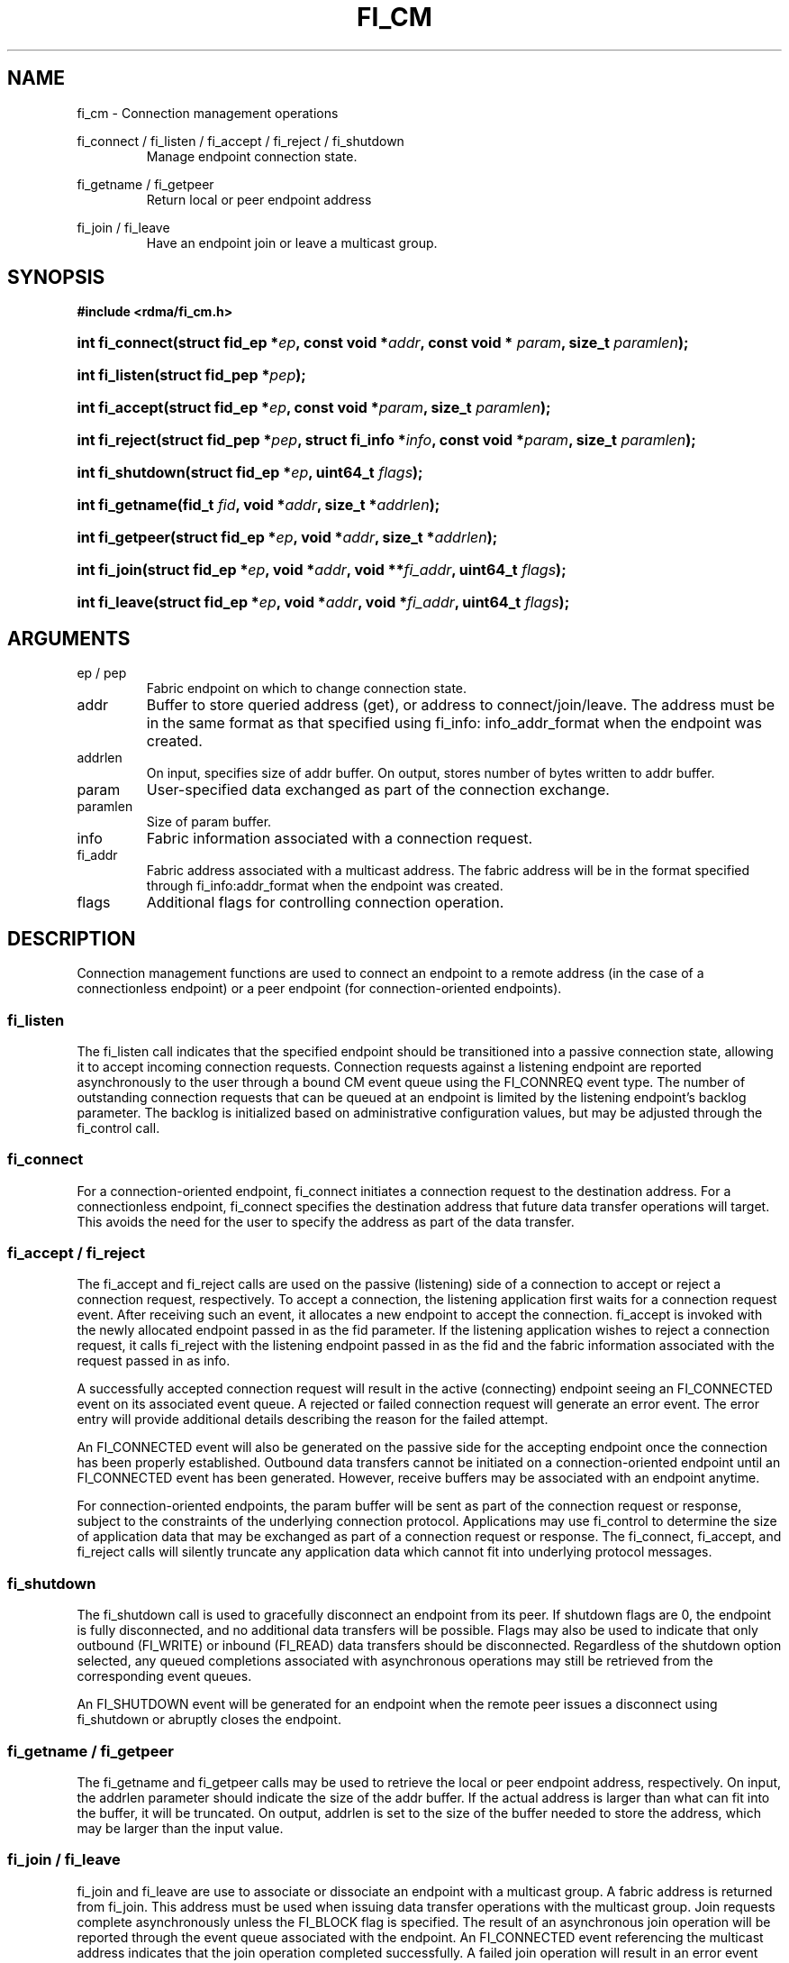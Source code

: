 .TH "FI_CM" 3 "2014-07-25" "libfabric" "Libfabric Programmer's Manual" libfabric
.SH NAME
fi_cm - Connection management operations
.PP
fi_connect / fi_listen / fi_accept / fi_reject / fi_shutdown
.RS
Manage endpoint connection state.
.RE
.PP
fi_getname / fi_getpeer
.RS
Return local or peer endpoint address
.RE
.PP
fi_join / fi_leave
.RS
Have an endpoint join or leave a multicast group.
.RE
.SH SYNOPSIS
.B #include <rdma/fi_cm.h>
.HP
.BI "int fi_connect(struct fid_ep *" ep ", const void *" addr ","
.BI "const void * " param ", size_t " paramlen ");"
.HP
.BI "int fi_listen(struct fid_pep *" pep ");"
.HP
.BI "int fi_accept(struct fid_ep *" ep ", const void *" param ","
.BI "size_t " paramlen ");"
.HP
.BI "int fi_reject(struct fid_pep *" pep ", struct fi_info *" info ","
.BI "const void *" param ", size_t " paramlen ");"
.HP
.BI "int fi_shutdown(struct fid_ep *" ep ", uint64_t " flags ");"
.PP
.HP
.BI "int fi_getname(fid_t " fid ", void *" addr ", size_t *" addrlen ");"
.HP
.BI "int fi_getpeer(struct fid_ep *" ep ", void *" addr ", size_t *" addrlen ");"
.PP
.HP
.BI "int fi_join(struct fid_ep *" ep ", void *" addr ", void **" fi_addr ","
.BI "uint64_t " flags ");"
.HP
.BI "int fi_leave(struct fid_ep *" ep ", void *" addr ", void *" fi_addr ","
.BI "uint64_t " flags ");"
.SH ARGUMENTS
.IP "ep / pep"
Fabric endpoint on which to change connection state.
.IP "addr"
Buffer to store queried address (get), or address to connect/join/leave.
The address must be in the same format as that specified using fi_info:
info_addr_format when the endpoint was created.
.IP "addrlen"
On input, specifies size of addr buffer.  On output, stores number of bytes
written to addr buffer.
.IP "param"
User-specified data exchanged as part of the connection exchange.
.IP "paramlen"
Size of param buffer.
.IP "info"
Fabric information associated with a connection request.
.IP "fi_addr"
Fabric address associated with a multicast address.  The fabric address
will be in the format specified through fi_info:addr_format when the
endpoint was created.
.IP "flags"
Additional flags for controlling connection operation.
.SH "DESCRIPTION"
Connection management functions are used to connect an endpoint to a
remote address (in the case of a connectionless endpoint) or a peer
endpoint (for connection-oriented endpoints).
.SS "fi_listen"
The fi_listen call indicates that the specified endpoint should be
transitioned into a passive connection state, allowing it to accept
incoming connection requests.  Connection requests against a listening
endpoint are reported asynchronously to the user through a bound CM
event queue using the FI_CONNREQ event type.  The number of outstanding
connection requests that can be queued at an endpoint is limited by the
listening endpoint's backlog parameter.  The backlog is initialized
based on administrative configuration values, but may be adjusted
through the fi_control call.
.SS "fi_connect"
For a connection-oriented endpoint, fi_connect initiates a connection
request to the destination address.  For a connectionless endpoint,
fi_connect specifies the destination address that future data transfer
operations will target.  This avoids the need for the user to specify the
address as part of the data transfer.
.SS "fi_accept / fi_reject"
The fi_accept and fi_reject calls are used on the passive (listening)
side of a connection to accept or reject a connection request,
respectively.  To accept a connection, the listening application first
waits for a connection request event.  After receiving such an event, it
allocates a new endpoint to accept the connection.  fi_accept is invoked
with the newly allocated endpoint passed in as the fid parameter.  If
the listening application wishes to reject a connection request, it calls
fi_reject with the listening endpoint passed in as the fid and the fabric
information associated with the request passed in as info.
.PP
A successfully accepted connection request will result in the active
(connecting) endpoint seeing an FI_CONNECTED event on its associated
event queue.  A rejected or failed connection request will generate an
error event.  The error entry will provide additional details describing
the reason for the failed attempt.
.PP
An FI_CONNECTED event will also be generated on the passive side for the
accepting endpoint once the connection has been properly established.
Outbound data transfers cannot be initiated on a connection-oriented
endpoint until an FI_CONNECTED event has been generated.  However, receive
buffers may be associated with an endpoint anytime.
.PP
For connection-oriented endpoints, the param buffer will be sent as
part of the connection request or response, subject to the constraints of
the underlying connection protocol.  Applications may use fi_control
to determine the size of application data that may be exchanged as
part of a connection request or response.  The fi_connect, fi_accept, and
fi_reject calls will silently truncate any application data which cannot
fit into underlying protocol messages.
.SS "fi_shutdown"
The fi_shutdown call is used to gracefully disconnect an endpoint from
its peer.  If shutdown flags are 0, the endpoint is fully disconnected,
and no additional data transfers will be possible.  Flags may also be
used to indicate that only outbound (FI_WRITE) or inbound (FI_READ) data
transfers should be disconnected.  Regardless of the shutdown option
selected, any queued completions associated with asynchronous operations
may still be retrieved from the corresponding event queues.
.PP
An FI_SHUTDOWN event will be generated for an endpoint when the remote
peer issues a disconnect using fi_shutdown or abruptly closes the endpoint.
.SS "fi_getname / fi_getpeer"
The fi_getname and fi_getpeer calls may be used to retrieve the local or
peer endpoint address, respectively.  On input, the addrlen parameter should
indicate the size of the addr buffer.  If the actual address is larger than
what can fit into the buffer, it will be truncated.  On output, addrlen
is set to the size of the buffer needed to store the address, which may
be larger than the input value.
.SS "fi_join / fi_leave"
fi_join and fi_leave are use to associate or dissociate an endpoint with
a multicast group.  A fabric address is returned from fi_join.  This
address must be used when issuing data transfer operations with the
multicast group.  Join requests complete asynchronously unless the FI_BLOCK
flag is specified.  The result of an asynchronous join operation will be
reported through the event queue associated with the endpoint.  An
FI_CONNECTED event referencing the multicast address indicates that the
join operation completed successfully.  A failed join operation will
result in an error event being reported.
.SH "FLAGS"
The fi_join call allows the user to specify flags requesting the type of
join operation being requested.  Flags for fi_leave must be 0.
.IP "FI_BLOCK"
Indicates that the fi_join call should block until the join operation has
completed.
.IP "FI_SEND"
Setting FI_SEND, but not FI_RECV, indicates that the endpoint should
join the multicast group as a send-only member.  If FI_RECV is also set
or neither FI_SEND or FI_RECV are set, then the endpoint will join the
group with send and receive capabilities.
.IP "FI_RECV"
Setting FI_RECV, but not FI_SEND, indicates that the endpoint should
join the multicast group as a receive-only member.  If FI_SEND is also set
or neither FI_SEND or FI_RECV are set, then the endpoint will join the
group with send and receive capabilities.
.P
.SH "RETURN VALUE"
Returns 0 on success. On error, a negative value corresponding to fabric
errno is returned. Fabric errno values are defined in 
.IR "rdma/fi_errno.h".
.SH "ERRORS"
.SH "NOTES"
.SH "SEE ALSO"
fi_getinfo(3), fi_endpoint(3), fi_domain(3), fi_eq(3)
